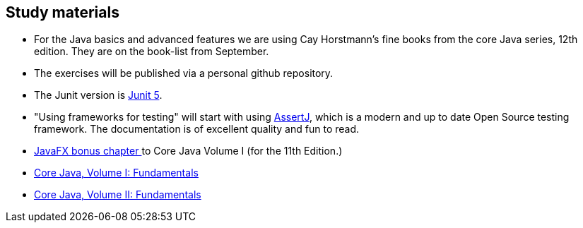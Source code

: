 == Study materials



* For the Java basics and advanced features we are using Cay Horstmann's fine books from the core Java series, 12th edition.
  They are on the book-list from September.
* The exercises will be published via a personal github repository.
* The Junit version is https://junit.org/junit5/docs/current/user-guide/[Junit 5].
* "Using frameworks for testing" will start with using https://assertj.github.io/doc/[AssertJ],
  which is a modern and up to date Open Source testing framework. The documentation is of excellent quality and fun to read.
* http://horstmann.com/corejava/corejava_11ed-bonuschapter13-javafx.pdf[JavaFX bonus chapter ^] to Core Java Volume I (for the 11th Edition.)

* https://www.oreilly.com/library/view/core-java-volume/9780137673810/[Core Java, Volume I: Fundamentals]
* https://www.oreilly.com/library/view/core-java-vol/9780137870899/[Core Java, Volume II: Fundamentals] 

++++
<div class="clear-both"></div>
++++